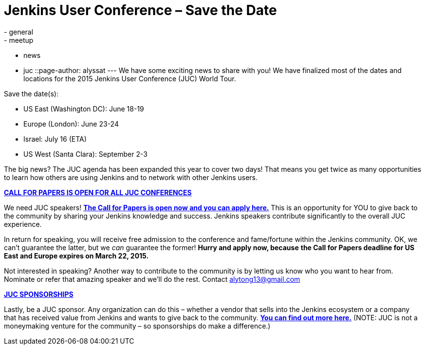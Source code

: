 = Jenkins User Conference – Save the Date
:nodeid: 527
:created: 1425422332
:tags:
  - general
  - meetup
  - news
  - juc
::page-author: alyssat
---
We have some exciting news to share with you! We have finalized most of the dates and locations for the 2015 Jenkins User Conference (JUC) World Tour.


Save the date(s):


* US East (Washington DC): June 18-19
* Europe (London): June 23-24
* Israel: July 16 (ETA)
* US West (Santa Clara): September 2-3


The big news? The JUC agenda has been expanded this year to cover two days! That means you get twice as many opportunities to learn how others are using Jenkins and to network with other Jenkins users.


https://www.cloudbees.com/jenkins-user-conference-call-papers[*CALL FOR PAPERS IS OPEN FOR ALL JUC CONFERENCES*]


We need JUC speakers! https://www.cloudbees.com/jenkins-user-conference-call-papers[*The Call for Papers is open now and you can apply here.*] This is an opportunity for YOU to give back to the community by sharing your Jenkins knowledge and success. Jenkins speakers contribute significantly to the overall JUC experience.


In return for speaking, you will receive free admission to the conference and fame/fortune within the Jenkins community. OK, we can’t guarantee the latter, but we _can_ guarantee the former! *Hurry and apply now, because* *the Call for Papers deadline for US East and Europe expires on March 22, 2015.*


Not interested in speaking? Another way to contribute to the community is by letting us know who you want to hear from. Nominate or refer that amazing speaker and we’ll do the rest. Contact alytong13@gmail.com


https://www.cloudbees.com/2015-juc-and-cd-summit-world-tour-sponsorships[*JUC SPONSORSHIPS*]


Lastly, be a JUC sponsor. Any organization can do this – whether a vendor that sells into the Jenkins ecosystem or a company that has received value from Jenkins and wants to give back to the community. *https://www.cloudbees.com/2015-juc-and-cd-summit-world-tour-sponsorships[You can find out more here.]* (NOTE: JUC is not a moneymaking venture for the community – so sponsorships do make a difference.)
